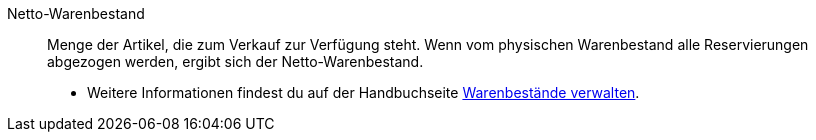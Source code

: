 [#netto-warenbestand]
Netto-Warenbestand:: Menge der Artikel, die zum Verkauf zur Verfügung steht. Wenn vom physischen Warenbestand alle Reservierungen abgezogen werden, ergibt sich der Netto-Warenbestand. +
* Weitere Informationen findest du auf der Handbuchseite xref:warenwirtschaft:warenbestaende-verwalten.adoc#100[Warenbestände verwalten].
